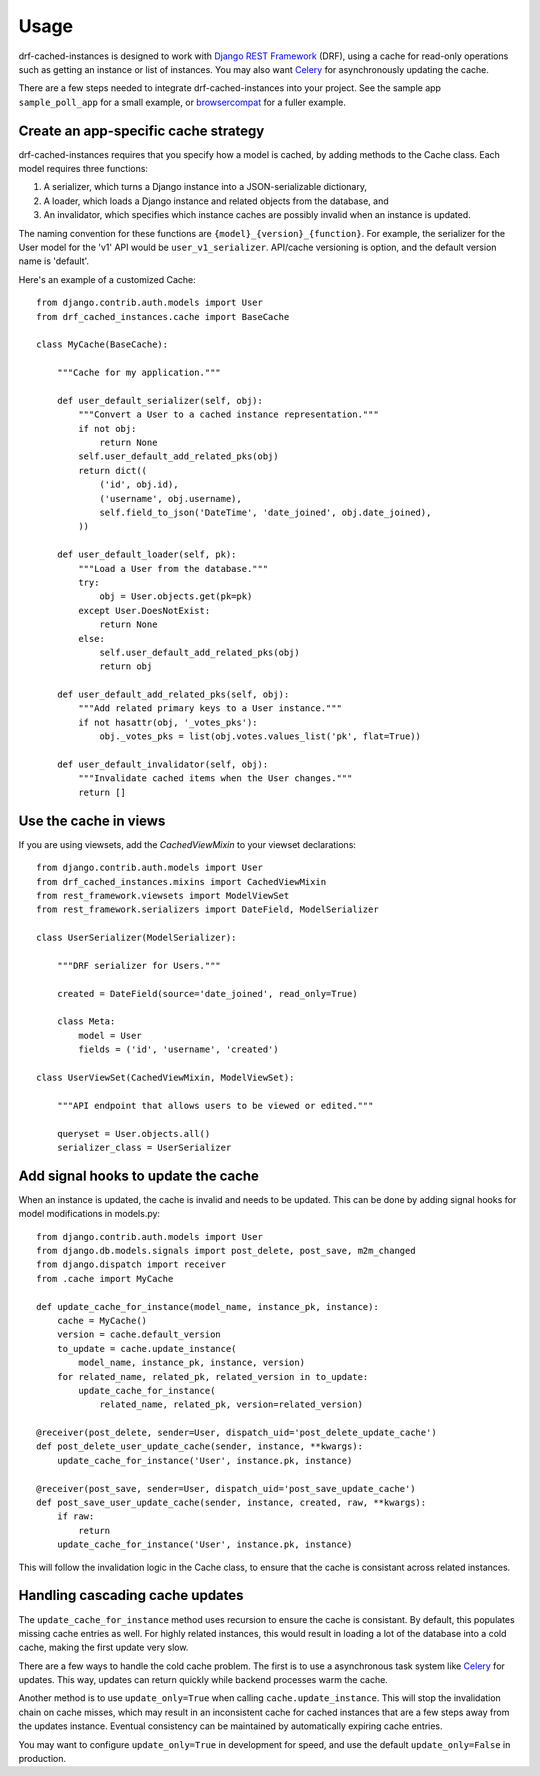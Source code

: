 =====
Usage
=====

drf-cached-instances is designed to work with `Django REST Framework`_ (DRF),
using a cache for read-only operations such as getting an instance or list
of instances.  You may also want Celery_ for asynchronously updating the
cache.

There are a few steps needed to integrate drf-cached-instances into your
project.  See the sample app ``sample_poll_app`` for a small example, or
`browsercompat`_ for a fuller example.

Create an app-specific cache strategy
-------------------------------------
drf-cached-instances requires that you specify how a model is cached, by
adding methods to the Cache class.  Each model requires three functions:

1. A serializer, which turns a Django instance into a JSON-serializable
   dictionary,
2. A loader, which loads a Django instance and related objects
   from the database, and
3. An invalidator, which specifies which instance caches are possibly invalid
   when an instance is updated.

The naming convention for these functions are ``{model}_{version}_{function}``.
For example, the serializer for the User model for the 'v1' API would be
``user_v1_serializer``.  API/cache versioning is option, and the default
version name is 'default'.

Here's an example of a customized Cache::

    from django.contrib.auth.models import User
    from drf_cached_instances.cache import BaseCache

    class MyCache(BaseCache):

        """Cache for my application."""

        def user_default_serializer(self, obj):
            """Convert a User to a cached instance representation."""
            if not obj:
                return None
            self.user_default_add_related_pks(obj)
            return dict((
                ('id', obj.id),
                ('username', obj.username),
                self.field_to_json('DateTime', 'date_joined', obj.date_joined),
            ))

        def user_default_loader(self, pk):
            """Load a User from the database."""
            try:
                obj = User.objects.get(pk=pk)
            except User.DoesNotExist:
                return None
            else:
                self.user_default_add_related_pks(obj)
                return obj

        def user_default_add_related_pks(self, obj):
            """Add related primary keys to a User instance."""
            if not hasattr(obj, '_votes_pks'):
                obj._votes_pks = list(obj.votes.values_list('pk', flat=True))

        def user_default_invalidator(self, obj):
            """Invalidate cached items when the User changes."""
            return []

Use the cache in views
----------------------

If you are using viewsets, add the `CachedViewMixin` to your viewset
declarations::

    from django.contrib.auth.models import User
    from drf_cached_instances.mixins import CachedViewMixin
    from rest_framework.viewsets import ModelViewSet
    from rest_framework.serializers import DateField, ModelSerializer

    class UserSerializer(ModelSerializer):

        """DRF serializer for Users."""

        created = DateField(source='date_joined', read_only=True)

        class Meta:
            model = User
            fields = ('id', 'username', 'created')

    class UserViewSet(CachedViewMixin, ModelViewSet):

        """API endpoint that allows users to be viewed or edited."""

        queryset = User.objects.all()
        serializer_class = UserSerializer


Add signal hooks to update the cache
------------------------------------

When an instance is updated, the cache is invalid and needs to be updated.
This can be done by adding signal hooks for model modifications in models.py::

    from django.contrib.auth.models import User
    from django.db.models.signals import post_delete, post_save, m2m_changed
    from django.dispatch import receiver
    from .cache import MyCache

    def update_cache_for_instance(model_name, instance_pk, instance):
        cache = MyCache()
        version = cache.default_version
        to_update = cache.update_instance(
            model_name, instance_pk, instance, version)
        for related_name, related_pk, related_version in to_update:
            update_cache_for_instance(
                related_name, related_pk, version=related_version)

    @receiver(post_delete, sender=User, dispatch_uid='post_delete_update_cache')
    def post_delete_user_update_cache(sender, instance, **kwargs):
        update_cache_for_instance('User', instance.pk, instance)

    @receiver(post_save, sender=User, dispatch_uid='post_save_update_cache')
    def post_save_user_update_cache(sender, instance, created, raw, **kwargs):
        if raw:
            return
        update_cache_for_instance('User', instance.pk, instance)

This will follow the invalidation logic in the Cache class, to ensure that the
cache is consistant across related instances.

Handling cascading cache updates
--------------------------------

The ``update_cache_for_instance`` method uses recursion to ensure the cache is
consistant.  By default, this populates missing cache entries as well.  For
highly related instances, this would result in loading a lot of the database
into a cold cache, making the first update very slow.

There are a few ways to handle the cold cache problem.  The first is to use
a asynchronous task system like Celery_ for updates.  This way, updates can
return quickly while backend processes warm the cache.

Another method is to use ``update_only=True`` when calling
``cache.update_instance``.  This will stop the invalidation chain on cache
misses, which may result in an inconsistent cache for cached instances that are
a few steps away from the updates instance.  Eventual consistency can be
maintained by automatically expiring cache entries.

You may want to configure ``update_only=True`` in development for speed, and
use the default ``update_only=False`` in production.

.. _`Django REST Framework`: http://www.django-rest-framework.org
.. _Celery: http://www.celeryproject.org
.. _`browsercompat`: https://github.com/mdn/browsercompat
